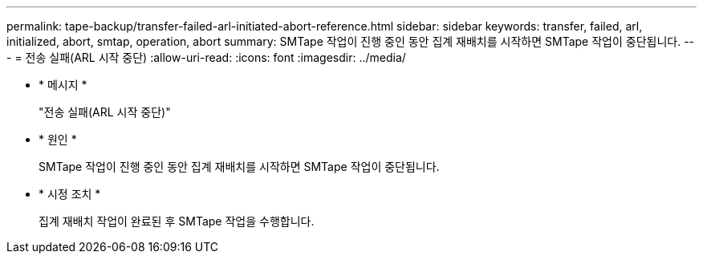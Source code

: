 ---
permalink: tape-backup/transfer-failed-arl-initiated-abort-reference.html 
sidebar: sidebar 
keywords: transfer, failed, arl, initialized, abort, smtap, operation, abort 
summary: SMTape 작업이 진행 중인 동안 집계 재배치를 시작하면 SMTape 작업이 중단됩니다. 
---
= 전송 실패(ARL 시작 중단)
:allow-uri-read: 
:icons: font
:imagesdir: ../media/


[role="lead"]
* * 메시지 *
+
"전송 실패(ARL 시작 중단)"

* * 원인 *
+
SMTape 작업이 진행 중인 동안 집계 재배치를 시작하면 SMTape 작업이 중단됩니다.

* * 시정 조치 *
+
집계 재배치 작업이 완료된 후 SMTape 작업을 수행합니다.


